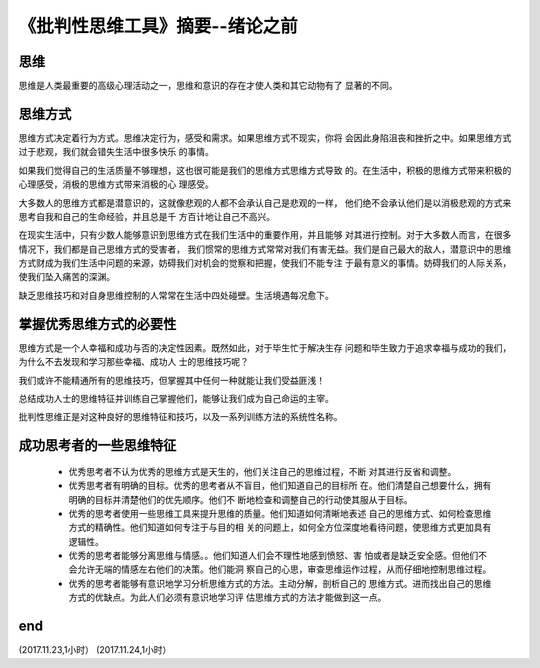 ======================================================================
《批判性思维工具》摘要--绪论之前
======================================================================

思维
----------------------------------------------------------------------
思维是人类最重要的高级心理活动之一，思维和意识的存在才使人类和其它动物有了
显著的不同。

思维方式
----------------------------------------------------------------------
思维方式决定着行为方式。思维决定行为，感受和需求。如果思维方式不现实，你将
会因此身陷沮丧和挫折之中。如果思维方式过于悲观，我们就会错失生活中很多快乐
的事情。

如果我们觉得自己的生活质量不够理想，这也很可能是我们的思维方式思维方式导致
的。在生活中，积极的思维方式带来积极的心理感受，消极的思维方式带来消极的心
理感受。

大多数人的思维方式都是潜意识的，这就像悲观的人都不会承认自己是悲观的一样，
他们绝不会承认他们是以消极悲观的方式来思考自我和自己的生命经验，并且总是千
方百计地让自己不高兴。

在现实生活中，只有少数人能够意识到思维方式在我们生活中的重要作用，并且能够
对其进行控制。对于大多数人而言，在很多情况下，我们都是自己思维方式的受害者，
我们惯常的思维方式常常对我们有害无益。我们是自己最大的敌人，潜意识中的思维
方式财成为我们生活中问题的来源，妨碍我们对机会的觉察和把握，使我们不能专注
于最有意义的事情。妨碍我们的人际关系，使我们坠入痛苦的深渊。

缺乏思维技巧和对自身思维控制的人常常在生活中四处碰壁。生活境遇每况愈下。

掌握优秀思维方式的必要性
----------------------------------------------------------------------
思维方式是一个人幸福和成功与否的决定性因素。既然如此，对于毕生忙于解决生存
问题和毕生致力于追求幸福与成功的我们，为什么不去发现和学习那些幸福、成功人
士的思维技巧呢？

我们或许不能精通所有的思维技巧，但掌握其中任何一种就能让我们受益匪浅！

总结成功人士的思维特征并训练自己掌握他们，能够让我们成为自己命运的主宰。

批判性思维正是对这种良好的思维特征和技巧，以及一系列训练方法的系统性名称。

成功思考者的一些思维特征
----------------------------------------------------------------------
  *  优秀思考者不认为优秀的思维方式是天生的，他们关注自己的思维过程，不断
     对其进行反省和调整。

  *  优秀思考者有明确的目标。优秀的思考者从不盲目，他们知道自己的目标所
     在。他们清楚自己想要什么，拥有明确的目标并清楚他们的优先顺序。他们不
     断地检查和调整自己的行动使其服从于目标。

  *  优秀的思考者使用一些思维工具来提升思维的质量。他们知道如何清晰地表述
     自己的思维方式、如何检查思维方式的精确性。他们知道如何专注于与目的相
     关的问题上，如何全方位深度地看待问题，使思维方式更加具有逻辑性。

  *  优秀的思考者能够分离思维与情感。。他们知道人们会不理性地感到愤怒、害
     怕或者是缺乏安全感。但他们不会允许无端的情感左右他们的决策。他们能洞
     察自己的心思，审查思维运作过程，从而仔细地控制思维过程。
     
  *  优秀的思考者能够有意识地学习分析思维方式的方法。主动分解，剖析自己的
     思维方式。进而找出自己的思维方式的优缺点。为此人们必须有意识地学习评
     估思维方式的方法才能做到这一点。

end
----------------------------------------------------------------------  
(2017.11.23,1小时）
(2017.11.24,1小时）
     
   



